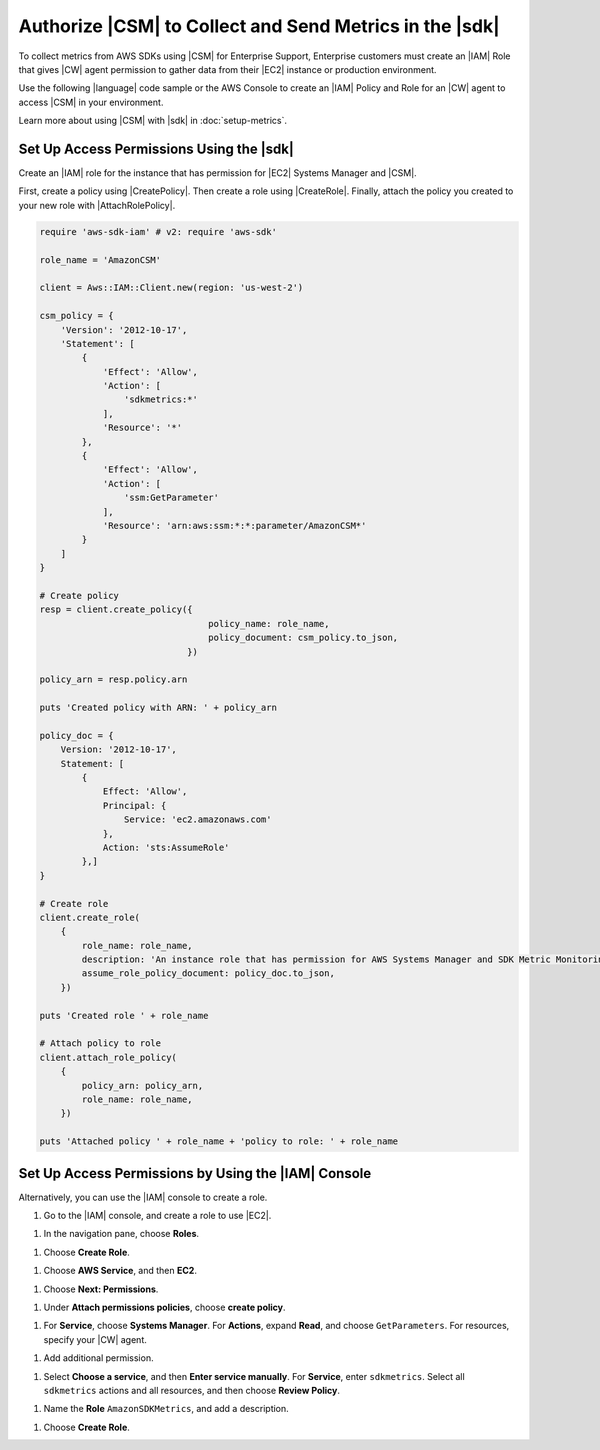 .. Copyright 2010-2019 Amazon.com, Inc. or its affiliates. All Rights Reserved.

   This work is licensed under a Creative Commons Attribution-NonCommercial-ShareAlike 4.0
   International License (the "License"). You may not use this file except in compliance with the
   License. A copy of the License is located at http://creativecommons.org/licenses/by-nc-sa/4.0/.

   This file is distributed on an "AS IS" BASIS, WITHOUT WARRANTIES OR CONDITIONS OF ANY KIND,
   either express or implied. See the License for the specific language governing permissions and
   limitations under the License.

.. _authorize_metrics:

########################################################
Authorize |CSM| to Collect and Send Metrics in the |sdk|
########################################################

To collect metrics from AWS SDKs using |CSM| for Enterprise Support,
Enterprise customers must create an |IAM| Role that gives |CW| agent permission
to gather data from their |EC2| instance or production environment.

Use the following |language| code sample or the AWS Console to create an
|IAM| Policy and Role for an |CW| agent to access |CSM| in your environment.

Learn more about using |CSM| with |sdk| in :doc:`setup-metrics`.

.. For more information about |CSM|, see |CW_IAM_CSM| in the *|CWlong| User Guide*.

.. _setup_access_permissions_sdk:

Set Up Access Permissions Using the |sdk|
=========================================

Create an |IAM| role for the instance that has permission for |EC2| Systems Manager and |CSM|.

First, create a policy using |CreatePolicy|.
Then create a role using |CreateRole|.
Finally, attach the policy you created to your new role with |AttachRolePolicy|.

.. replace with iam.ruby.create_csm_role once we release

.. code-block:: ruby
                
    require 'aws-sdk-iam' # v2: require 'aws-sdk'

    role_name = 'AmazonCSM'

    client = Aws::IAM::Client.new(region: 'us-west-2')

    csm_policy = {
        'Version': '2012-10-17',
        'Statement': [
            {
                'Effect': 'Allow',
                'Action': [
                    'sdkmetrics:*'
                ],
                'Resource': '*'
            },
            {
                'Effect': 'Allow',
                'Action': [
                    'ssm:GetParameter'
                ],
                'Resource': 'arn:aws:ssm:*:*:parameter/AmazonCSM*'
            }
        ]
    }

    # Create policy
    resp = client.create_policy({
                                    policy_name: role_name,
                                    policy_document: csm_policy.to_json,
                                })

    policy_arn = resp.policy.arn

    puts 'Created policy with ARN: ' + policy_arn

    policy_doc = {
        Version: '2012-10-17',
        Statement: [
            {
                Effect: 'Allow',
                Principal: {
                    Service: 'ec2.amazonaws.com'
                },
                Action: 'sts:AssumeRole'
            },]
    }

    # Create role
    client.create_role(
        {
            role_name: role_name,
            description: 'An instance role that has permission for AWS Systems Manager and SDK Metric Monitoring.',
            assume_role_policy_document: policy_doc.to_json,
        })

    puts 'Created role ' + role_name

    # Attach policy to role
    client.attach_role_policy(
        {
            policy_arn: policy_arn,
            role_name: role_name,
        })

    puts 'Attached policy ' + role_name + 'policy to role: ' + role_name

.. _setup_access_permissions_console:

Set Up Access Permissions by Using the |IAM| Console
====================================================

Alternatively, you can use the |IAM| console to create a role.

1. Go to the |IAM| console, and create a role to use |EC2|.

1. In the navigation pane, choose **Roles**.

1. Choose **Create Role**.

1. Choose **AWS Service**, and then **EC2**.

1. Choose **Next: Permissions**.

1. Under **Attach permissions policies**, choose **create policy**.

1. For **Service**, choose **Systems Manager**.
   For **Actions**, expand **Read**, and choose ``GetParameters``.
   For resources, specify your |CW| agent.

1. Add additional permission.

1. Select **Choose a service**, and then **Enter service manually**.
   For **Service**, enter ``sdkmetrics``.
   Select all ``sdkmetrics`` actions and all resources, and then choose **Review Policy**.

1. Name the **Role** ``AmazonSDKMetrics``, and add a description.

1. Choose **Create Role**.
